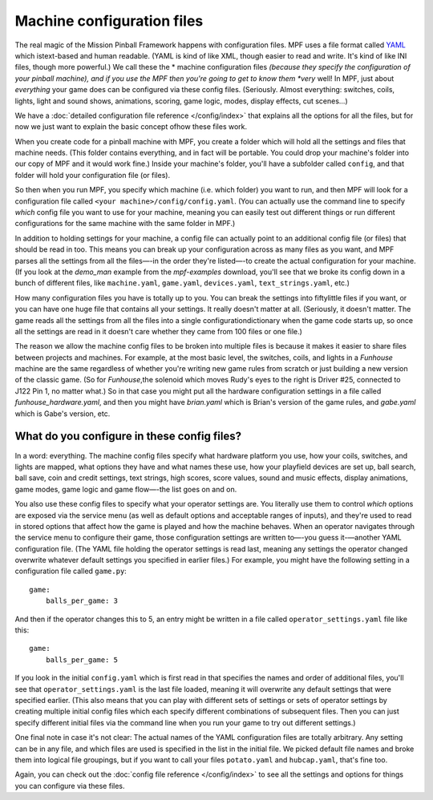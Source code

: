 Machine configuration files
===========================

The real magic of the Mission Pinball Framework happens with
configuration files. MPF uses a file format called `YAML <http://www.yaml.org/spec/1.2/spec.html>`_ which
istext-based and human readable. (YAML is kind of like XML, though
easier to read and write. It's kind of like INI files, though more
powerful.) We call these the * machine configuration files *(because
they specify the configuration of your pinball machine), and if you
use the MPF then you're going to get to know them *very* well! In MPF,
just about *everything* your game does can be configured via these
config files. (Seriously. Almost everything: switches, coils, lights,
light and sound shows, animations, scoring, game logic, modes, display
effects, cut scenes...)

We have a :doc:`detailed configuration file reference </config/index>`
that explains all the options for all the files, but for now we just want to
explain the basic concept ofhow these files work.

When you create code for a pinball machine with MPF, you create a folder which
will hold all the settings and files that machine needs. (This folder contains
everything, and in fact will be portable. You could drop your machine's folder
into our copy of MPF and it would work fine.) Inside your machine's folder,
you'll have a subfolder called ``config``, and that folder will hold your
configuration file (or files).

So then
when you run MPF, you specify which machine (i.e. which folder) you want to run,
and then MPF will look for a configuration file called ``<your machine>/config/config.yaml``.
(You can actually use the command line to specify *which* config file you want
to use for your machine, meaning you can easily test out different things or run
different configurations for the same machine with the same folder in MPF.)

In addition to holding settings for your machine, a config file can actually
point to an additional config file (or files) that should be read in too. This
means you can break up your configuration across as many files as you want, and
MPF parses all the settings from all the files—-in the order they're listed—-to
create the actual configuration for your machine. (If you look at the *demo_man*
example from the *mpf-examples* download, you'll see that we broke its config
down in a bunch of different files, like ``machine.yaml``, ``game.yaml``,
``devices.yaml``, ``text_strings.yaml``, etc.)

How many configuration files you have is totally up to you. You can break the
settings into fiftylittle files if you want, or you can have one huge file that
contains all your settings. It really doesn't matter at all. (Seriously, it
doesn't matter. The game reads all the settings from all the files into a single
configurationdictionary when the game code starts up, so once all the settings
are read in it doesn't care whether they came from 100 files or one file.)

The reason we allow the machine config files to be broken into multiple files is
because it makes it easier to share files between projects and machines. For
example, at the most basic level, the switches, coils, and lights in a
*Funhouse* machine are the same regardless of whether you're writing new game
rules from scratch or just building a new version of the classic game. (So for
*Funhouse*,the solenoid which moves Rudy's eyes to the right is Driver #25,
connected to J122 Pin 1, no matter what.) So in that case you might put all the
hardware configuration settings in a file called `funhouse_hardware.yaml`, and
then you might have `brian.yaml` which is Brian's version of the game rules, and
`gabe.yaml` which is Gabe's version, etc.

What do you configure in these config files?
--------------------------------------------

In a word: everything. The machine config files specify what hardware platform
you use, how your coils, switches, and lights are mapped, what options they have
and what names these use, how your playfield devices are set up, ball search,
ball save, coin and credit settings, text strings, high scores, score values,
sound and music effects, display animations, game modes, game logic and game
flow—-the list goes on and on.

You also use these config files to specify what your operator settings are. You
literally use them to control *which* options are exposed via the service menu
(as well as default options and acceptable ranges of inputs), and they're used
to read in stored options that affect how the game is played and how the machine
behaves. When an operator navigates through the service menu to configure their
game, those configuration settings are written to—-you guess it-—another YAML
configuration file. (The YAML file holding the operator settings is read last,
meaning any settings the operator changed overwrite whatever default settings
you specified in earlier files.) For example, you might have the following
setting in a configuration file called ``game.py``:

::

    game:
        balls_per_game: 3

And then if the operator changes this to 5, an entry might be written
in a file called ``operator_settings.yaml`` file like this:

::

    game:
        balls_per_game: 5

If you look in the initial ``config.yaml`` which is first read in that specifies
the names and order of additional files, you'll see that
``operator_settings.yaml`` is the last file loaded, meaning it will overwrite
any default settings that were specified earlier. (This also means that you can
play with different sets of settings or sets of operator settings by creating
multiple initial config files which each specify different combinations of
subsequent files. Then you can just specify different initial files via the
command line when you run your game to try out different settings.)

One final note in case it's not clear: The actual names of the YAML
configuration files are totally arbitrary. Any setting can be in any file, and
which files are used is specified in the list in the initial file. We picked
default file names and broke them into logical file groupings, but if you want
to call your files ``potato.yaml`` and ``hubcap.yaml``, that's fine too.

Again, you can check out the :doc:`config file reference </config/index>`
to see all the settings and options for things you can configure via these
files.
